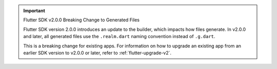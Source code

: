 .. important:: Flutter SDK v2.0.0 Breaking Change to Generated Files

    Flutter SDK version 2.0.0 introduces an update to the 
    builder, which impacts how files generate. In v2.0.0 and later, all 
    generated files use the ``.realm.dart`` naming convention instead of ``.g.dart``. 

    This is a breaking change for existing apps. For information on how to upgrade an existing app from an earlier SDK version to v2.0.0 or later, 
    refer to :ref:`flutter-upgrade-v2`. 

